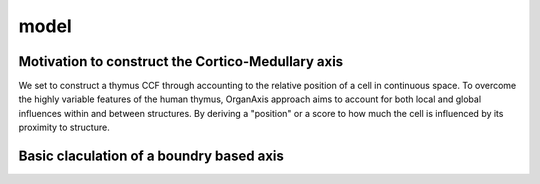model
=====

Motivation to construct the Cortico-Medullary axis 
---------------
We set to construct a thymus CCF through accounting to the relative position of a cell in continuous space. To overcome the highly variable features of the human thymus, OrganAxis approach aims to account for both local and global influences within and between structures. By deriving a "position" or a score to how much the cell is influenced by its proximity to structure.

Basic claculation of a boundry based axis
---------------
